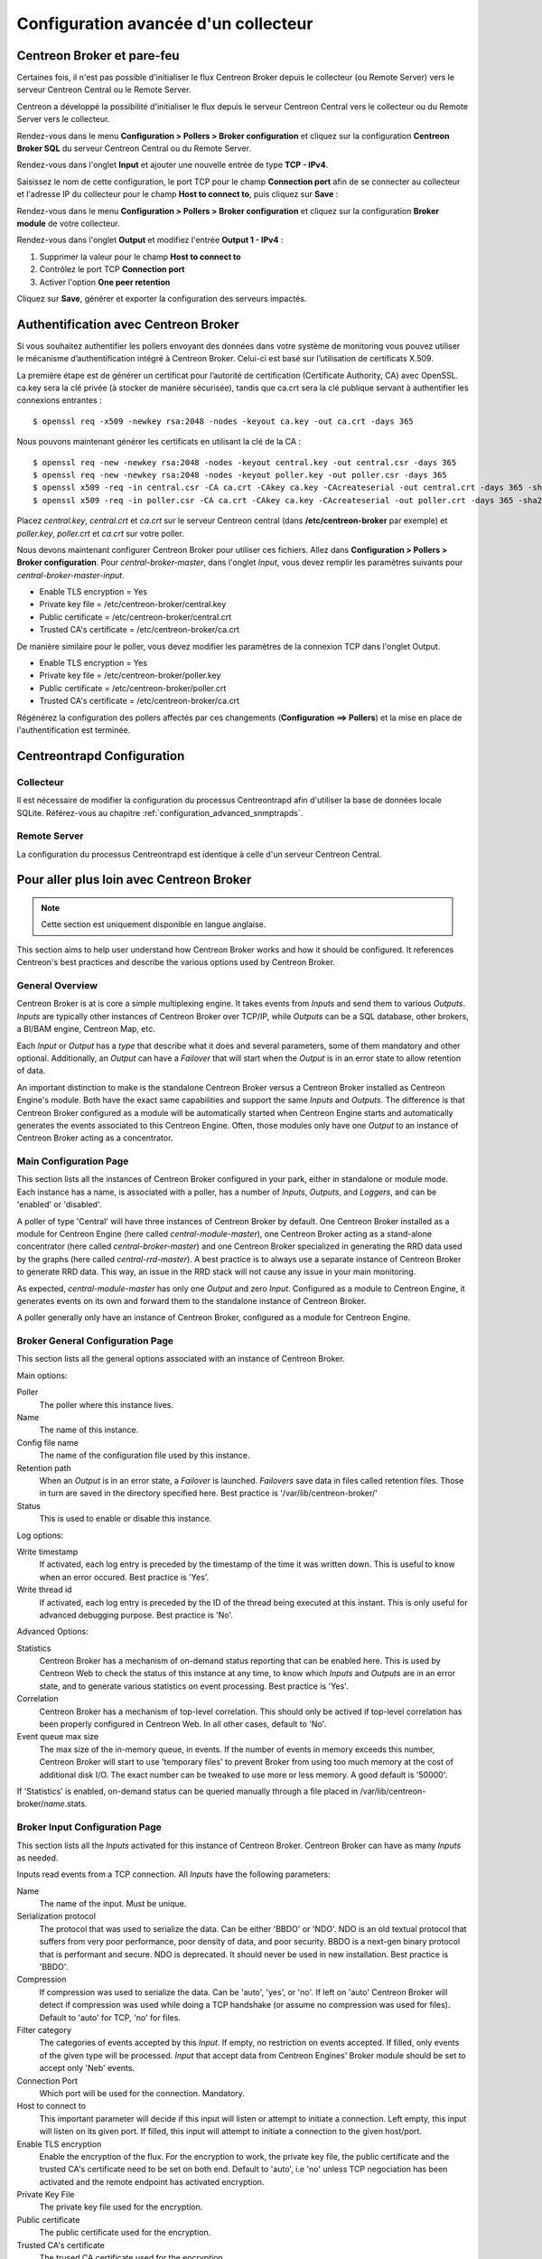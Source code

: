 .. _advance_conf_broker:

#####################################
Configuration avancée d'un collecteur
#####################################

---------------------------
Centreon Broker et pare-feu
---------------------------

Certaines fois, il n'est pas possible d'initialiser le flux Centreon Broker
depuis le collecteur (ou Remote Server) vers le serveur Centreon Central ou
le Remote Server.

Centreon a développé la possibilité d'initialiser le flux depuis le serveur
Centreon Central vers le collecteur ou du Remote Server vers le collecteur.

Rendez-vous dans le menu **Configuration > Pollers > Broker configuration**
et cliquez sur la configuration **Centreon Broker SQL** du serveur Centreon
Central ou du Remote Server.

Rendez-vous dans l'onglet **Input** et ajouter une nouvelle entrée de type
**TCP - IPv4**.

Saisissez le nom de cette configuration, le port TCP pour le champ **Connection
port** afin de se connecter au collecteur et l'adresse IP du collecteur pour le
champ **Host to connect to**, puis cliquez sur **Save** :

.. image:: /_static/images/configuration/one_peer_conf_1.png
    :align: center

Rendez-vous dans le menu **Configuration > Pollers > Broker configuration**
et cliquez sur la configuration **Broker module** de votre collecteur.

Rendez-vous dans l'onglet **Output** et modifiez l'entrée **Output 1 -
IPv4** :

1. Supprimer la valeur pour le champ **Host to connect to**
2. Contrôlez le port TCP **Connection port**
3. Activer l'option **One peer retention**

.. image:: /_static/images/configuration/one_peer_conf_2.png
    :align: center

Cliquez sur **Save**, générer et exporter la configuration des serveurs
impactés.

-------------------------------------
Authentification avec Centreon Broker
-------------------------------------

Si vous souhaitez authentifier les pollers envoyant des données dans votre
système de monitoring vous pouvez utiliser le mécanisme d’authentification
intégré à Centreon Broker. Celui-ci est basé sur l’utilisation de certificats
X.509.

La première étape est de générer un certificat pour l’autorité de certification
(Certificate Authority, CA) avec OpenSSL. ca.key sera la clé privée (à stocker
de manière sécurisée), tandis que ca.crt sera la clé publique servant à authentifier
les connexions entrantes : ::

    $ openssl req -x509 -newkey rsa:2048 -nodes -keyout ca.key -out ca.crt -days 365

Nous pouvons maintenant générer les certificats en utilisant la clé de la CA : ::

    $ openssl req -new -newkey rsa:2048 -nodes -keyout central.key -out central.csr -days 365
    $ openssl req -new -newkey rsa:2048 -nodes -keyout poller.key -out poller.csr -days 365
    $ openssl x509 -req -in central.csr -CA ca.crt -CAkey ca.key -CAcreateserial -out central.crt -days 365 -sha256
    $ openssl x509 -req -in poller.csr -CA ca.crt -CAkey ca.key -CAcreateserial -out poller.crt -days 365 -sha256

Placez *central.key*, *central.crt* et *ca.crt* sur le serveur Centreon
central (dans **/etc/centreon-broker** par exemple) et *poller.key*,
*poller.crt* et *ca.crt* sur votre poller.

Nous devons maintenant configurer Centreon Broker pour utiliser ces
fichiers. Allez dans **Configuration > Pollers > Broker configuration**.
Pour *central-broker-master*, dans l'onglet *Input*, vous devez remplir les
paramètres suivants pour *central-broker-master-input*.

- Enable TLS encryption = Yes
- Private key file = /etc/centreon-broker/central.key
- Public certificate = /etc/centreon-broker/central.crt
- Trusted CA's certificate = /etc/centreon-broker/ca.crt

.. image:: /_static/images/configuration/broker_certificates.png
   :align: center

De manière similaire pour le poller, vous devez modifier les paramètres
de la connexion TCP dans l'onglet Output.

- Enable TLS encryption = Yes
- Private key file = /etc/centreon-broker/poller.key
- Public certificate = /etc/centreon-broker/poller.crt
- Trusted CA's certificate = /etc/centreon-broker/ca.crt

Régénérez la configuration des pollers affectés par ces changements
(**Configuration ==> Pollers**) et la mise en place de
l'authentification est terminée.

---------------------------
Centreontrapd Configuration
---------------------------

Collecteur
##########

Il est nécessaire de modifier la configuration du processus Centreontrapd afin
d'utiliser la base de données locale SQLite. Référez-vous au chapitre 
:ref:`configuration_advanced_snmptrapds`.

Remote Server
#############

La configuration du processus Centreontrapd est identique à celle d'un serveur
Centreon Central.

-----------------------------------------
Pour aller plus loin avec Centreon Broker
-----------------------------------------

.. note::
    Cette section est uniquement disponible en langue anglaise.

This section aims to help user understand how Centreon Broker works and how
it should be configured. It references Centreon's best practices and
describe the various options used by Centreon Broker.

General Overview
################

Centreon Broker is at is core a simple multiplexing engine. It takes events
from *Inputs* and send them to various *Outputs*. *Inputs* are typically other
instances of Centreon Broker over TCP/IP, while *Outputs* can be a
SQL database, other brokers, a BI/BAM engine, Centreon Map, etc.

Each *Input* or *Output* has a *type* that describe what it does and several
parameters, some of them mandatory and other optional. Additionally,
an *Output* can have a *Failover* that will start when the *Output* is
in an error state to allow retention of data.

An important distinction to make is the standalone Centreon Broker versus
a Centreon Broker installed as Centreon Engine's module. Both have the
exact same capabilities and support the same *Inputs* and *Outputs*. The
difference is that Centreon Broker configured as a module will be
automatically started when Centreon Engine starts and automatically generates
the events associated to this Centreon Engine. Often, those modules only have
one *Output* to an instance of Centreon Broker acting as a concentrator.

Main Configuration Page
#######################

This section lists all the instances of Centreon Broker configured in your park,
either in standalone or module mode. Each instance has a name, is associated
with a poller, has a number of *Inputs*, *Outputs*, and *Loggers*, and can be
'enabled' or 'disabled'.

A poller of type 'Central' will have three instances of Centreon Broker by
default. One Centreon Broker installed as a module for Centreon Engine
(here called *central-module-master*), one Centreon Broker acting as a
stand-alone concentrator (here called *central-broker-master*) and one
Centreon Broker specialized in generating the RRD data used by the graphs
(here called *central-rrd-master*). A best practice is to always use
a separate instance of Centreon Broker to generate RRD data. This way, an issue
in the RRD stack will not cause any issue in your main monitoring.

As expected, *central-module-master* has only one *Output* and zero *Input*.
Configured as a module to Centreon Engine, it generates events on its own
and forward them to the standalone instance of Centreon Broker.

A poller generally only have an instance of Centreon Broker,
configured as a module for Centreon Engine.

Broker General Configuration Page
#################################

This section lists all the general options associated with an instance of
Centreon Broker.

Main options:

Poller
  The poller where this instance lives.
Name
  The name of this instance.
Config file name
  The name of the configuration file used by this instance.
Retention path
  When an *Output* is in an error state, a *Failover* is
  launched. *Failovers* save data in files called retention files.
  Those in turn are saved in the directory specified here.
  Best practice is '/var/lib/centreon-broker/'
Status
  This is used to enable or disable this instance.

Log options:

Write timestamp
  If activated, each log entry is preceded by the timestamp of the time it was
  written down.
  This is useful to know when an error occured. Best practice is 'Yes'.
Write thread id
  If activated, each log entry is preceded by the ID of the thread being
  executed at this instant.
  This is only useful for advanced debugging purpose. Best practice is 'No'.

Advanced Options:

Statistics
  Centreon Broker has a mechanism of on-demand status reporting that can be
  enabled here. This is used by Centreon Web to check the status
  of this instance at any time, to know which *Inputs* and *Outputs* are in
  an error state, and to generate various statistics on event processing.
  Best practice is 'Yes'.
Correlation
  Centreon Broker has a mechanism of top-level correlation.
  This should only be actived if top-level correlation has been properly
  configured in Centreon Web. In all other cases, default to 'No'.
Event queue max size
  The max size of the in-memory queue, in events.
  If the number of events in memory exceeds this number, Centreon Broker
  will start to use 'temporary files' to prevent Broker from using too much
  memory at the cost of additional disk I/O. The exact number can be tweaked
  to use more or less memory. A good default is '50000'.

If 'Statistics' is enabled, on-demand status can be queried manually through
a file placed in /var/lib/centreon-broker/*name*.stats.

Broker Input Configuration Page
###############################

This section lists all the *Inputs* activated for this instance of
Centreon Broker. Centreon Broker can have as many *Inputs* as needed.

Inputs read events from a TCP connection. All *Inputs* have the following
parameters:

Name
  The name of the input. Must be unique.
Serialization protocol
  The protocol that was used to serialize the data.
  Can be either 'BBDO' or 'NDO'. NDO is an old textual protocol that suffers
  from very poor performance, poor density of data, and poor security. BBDO
  is a next-gen binary protocol that is performant and secure. NDO is
  deprecated. It should never be used in new installation.
  Best practice is 'BBDO'.
Compression
  If compression was used to serialize the data.
  Can be 'auto', 'yes', or 'no'. If left on 'auto' Centreon Broker
  will detect if compression was used while doing a TCP handshake
  (or assume no compression was used for files). Default to 'auto' for TCP,
  'no' for files.
Filter category
  The categories of events accepted by this *Input*.
  If empty, no restriction on events accepted. If filled, only events
  of the given type will be processed. *Input* that accept data from
  Centreon Engines' Broker module should be set to accept only 'Neb' events.
Connection Port
  Which port will be used for the connection. Mandatory.
Host to connect to
  This important parameter will decide if this input will
  listen or attempt to initiate a connection. Left empty, this input
  will listen on its given port. If filled, this input will attempt
  to initiate a  connection to the given host/port.
Enable TLS encryption
  Enable the encryption of the flux. For the encryption
  to work, the private key file, the public certificate and the trusted CA's
  certificate need to be set on both end. Default to 'auto', i.e 'no' unless
  TCP negociation has been activated and the remote endpoint has activated
  encryption.
Private Key File
  The private key file used for the encryption.
Public certificate
  The public certificate used for the encryption.
Trusted CA's certificate
  The trused CA certificate used for the encryption.
Enable negociation
  Enable negociation. If 'yes', this *Intput* will try
  to negociate encryption and compression with the remote endpoint.
One peer retention mode
  By default, a listening input will accept any
  number of incoming connections. In 'one peer retention' mode only one
  connection is accepted at the same time, on a first-come first-serve basis.
  Default to 'no'.

To reiterate, TCP *Input* can either listen on a given port or
can attempt to initiate a connection if a host is given. This allow flexible
network topology.

Broker Logger Configuration Page
################################

This section lists all the loggers activated for this instance of
Centreon Broker. Centreon Broker can have as many loggers as needed.

For each logger, the parameters are:

Type
  4 types of loggers are managed by Centreon Broker.

  1. 'File': This logger will write its log into the file specified into its
     'name' parameter.
  2. 'Standard': This logger will write into the standard output if named
     'stdout' or 'cout' or into the standard error output if named
     'stderr' or 'cerr'.
  3. 'Syslog': This logger will write into the syslog as provided by the system, prefixed by 'centreonbroker'.
  4. 'Monitoring': This logger will write into the log of Centreon Engine. It can only be activated if this instance of Centreon Broker is a module.

Name
  The name of this logger. This name must be the path of a file if the
  logger has the type 'File' or 'stdout', 'cout', 'stderr' or 'cerr'
  if the logger has the type 'Standard'. This option is mandatory.
Configuration messages
  Should configuration messages be logged?
  Configuration messages are one-time messages that pop-up when Centreon Broker
  is started. Default is 'Yes'.
Debug messages
  Should debug messages be logged?
  Debug messages are messages used to debug Broker's behavior. They are
  extremely verbose and should not be used in a production environment.
  Default is 'No'.
Error messages
  Should error messages be logged?
  Error messages are messages logged when a runtime error occurs.
  They are generally important. Default is 'Yes'.
Informational messages
  Should informational messages be logged?
  Informational messages are messages that are used to provide an information
  on a specific subject. They are somewhat verbose. Default is 'No'.
Logging level
  The level of the verbosity accepted by this logger.
  The higher the verbosity, the more messages will be logged.
  Default to 'Base'.

Additionally, the type 'File' has the following parameter:

Max file size
  The maximum size of log file in bytes.
  When the file has reached its limit, old data will be overwritten
  in a round robin fashion.

A Broker will usually have at least one 'File' logger which will log
Configuration and Error messages. Others can be configured freely.
A maximal logger (every category to 'Yes' and logging level to 'Very detailed')
is valuable to debug some issues, but be warned that it will generate
a very large amount of data quickly.

Broker Output Configuration Page
################################

This section lists all the *Outputs* activated for this instance of
Centreon Broker. Centreon Broker can have as many *Outputs* as needed.

For each *Outputs*, the parameters are:

Type
  There is a several types for *Outputs* managed by Centreon Broker.

  1. 'TCP - IPV4' and 'TCP - IPV6': This *Output* forwards data to another
     server, either another Centreon Broker or Centreon Map.
  2. File: This *Output* write data into a file.
  3. RRD: This *Output* will generate RRD data from performance data.
  4. Storage: This *Output* will write metrics into the database and generate performance data.
  5. SQL: This *Output* will write real time status into Centreon's database.
  6. Dumper Reader: This *Output* will read from a database when Broker is asked to synchronize databases.
  7. Dumper Writer: This *Output* will write into a database when Broker is asked to synchronize databases.
  8. BAM Monitoring: This *Output* will generate BAM data from raw events and update real time BAM status.
  9. BAM Reporting: This *Output* will write long term BAM logs that can then be used by BI.

Failover
  A *Failover* is an *Output* that will be started when this *Output*
  is in error state. Example are TCP connections gone haywire, MySQL server
  suddenly disconnecting, etc.
  By default, each *Output* has an automatic *Failover* that will
  automatically store data in retention files and replay it when the primary
  *Output* recover from its error state. This is what you want in 99% of the
  case. Otherwhise, you can specify here another *Output* that will act
  as a *Failover* if this is what you need.
Retry interval
  When this *Output* is in error state, this parameter
  control how much time the *Output* will wait before retrying.
  Default is one attempt every 30 seconds.
Buffering timeout
  When this *Output* is in error state, Centreon Broker
  will wait this much time before launching the *Failover*. This is mainly
  useful if you want to make Centreon Broker wait for another software to
  initialize before activating its *Failover*. In all other cases, this should
  not be used. Default is 0 seconds.
Filter category
  The categories of events accepted by this *Output*.
  If empty, no restriction on events accepted. If filled, only events
  of the given type will be processed. The exact best practices are *Output*
  specific.

  1. 'BAM Reporting' should only accept 'Bam' events.
  2. 'Dump Writer' should only accept 'Dumper' events.
  3. 'RRD' should only accept 'Storage' events.

  In all other cases, no restriction should be configured.

Events generated by an *Output* are reinjected into Centreon Broker's event
queue.

Some *Outputs* only works when consuming data generated by another *Output*.
A 'RRD' *Output* consumes data from a Storage *Output*, a 'Dumper Writer' consumes
data from a 'Dumper Reader', and a 'BAM Reporting' *Output* consumes data
from a 'BAM Monitoring' *Output*.

Centreon Web needs at least an active *Output* 'SQL' to activate its real time
monitoring capabilities. The *Outputs* 'Storage' and 'RRD' are needed
to activate Centreon Web metric plotting. The *Output* 'BAM Monitoring'
is needed for real time BAM data and the *Output* 'BAM Reporting' for
BI report.

Due to the fully distributed nature of Centreon Broker, producer and consumer
*Outputs* can be located on logically or physically different instances, as
long as they are connected to each other.

**Important**: Centreon Web 2.x features two databases, the configuration
database and the real time database. Those are respectively called 'centreon'
and 'centreon-storage'. Different *Outputs* expect different database
in their configuration.

==============  =================
Output Type     Expected database
==============  =================
SQL             centreon-storage
Storage         centreon-storage
Dumper Reader   centreon
Dumper Writer   centreon
BAM Monitoring  centreon
BAM Reporting   centreon-storage
==============  =================

TCP Outputs
===========

TCP *Outputs* forward events to a a remote endpoint. As with TCP *Inputs*,
TCP *Output* can either listen on a given port or can attempt to
initiate a connection if a host parameter is given.
This allow flexible network topology.

*Outputs* of type 'TCP' have the following parameters:

Serialization protocol
  The protocol that will be used to serialize the data.
  Can be either 'BBDO' or 'NDO'. NDO is an old textual protocol that suffers
  from very poor performance, poor density of data, and poor security. BBDO
  is a next-gen binary protocol that is performant and secure. NDO is
  deprecated. It should never be used in new installation.
  Best practice is 'BBDO'.
Enable negociation
  Enable negociation. If 'yes', this *Output* will try
  to negociate encryption and compression with the remote endpoint.
Connection Port
  Which port will be used for the connection. Mandatory.
Host to connect to
  This important parameter will decide if this *Output* will
  listen or attempt to initiate a connection. Left empty, this *Output*
  will listen on its given port. If filled, this *Output* will attempt
  to initiate a  connection to the given host/port.
Enable TLS encryption
  Enable the encryption of the flux. For the encryption
  to work, the private key file, the public certificate and the trusted CA's
  certificate need to be set on both end. Default to 'auto', i.e 'no' unless
  TCP negociation has been activated and the remote endpoint has activated
  encryption.
Private Key File
  The private key file used for the encryption.
Public certificate
  The public certificate used for the encryption.
Trusted CA's certificate
  The trused CA certificate used for the encryption.
One peer retention mode
  By default, a listening *Output* will accept any
  number of incoming connections. In 'one peer retention' mode only one
  connection is accepted at the same time, on a first-come first-serve basis.
  Default to 'no'.
Compression
  If compression should be used to serialize the data.
  Can be 'auto', 'yes', or 'no'. If left on 'auto' Centreon Broker
  will detect if compression is supported by the endpoint during a TCP
  negociation. Default to 'auto' for TCP.
Compression Level
  The level of compression that should be used, from 1 to 9.
  Default (or if not filled) is 6. The higher the compression level is,
  the higher the compression will be at the cost of processing power.
Compression Buffer
  The size of the compression buffer that should be used.
  Best practice is '0' or nothing.

File Outputs
============

File *Outputs* send events into a file on the disk. Additionally, they have
the capability of replaying the data of this file if used as a *Failover*
*Output*. Most 'File' *Outputs* will be used as *Failovers*.

*Outputs* of type 'File' have the following parameters:

Serialization protocol
  The protocol that will be used to serialize the data.
  Can be either 'BBDO' or 'NDO'. NDO is an old textual protocol that suffers
  from very poor performance, poor density of data, and poor security. BBDO
  is a next-gen binary protocol that is performant and secure. NDO is
  deprecated. It should never be used in new installation.
  Best practice is 'BBDO'.
File path
  The path of the file being written to.
Compression
  If compression should be used to serialize the data.
  Can be 'auto', 'yes', or 'no'. 'auto' is equal to 'no' for files.
Compression Level
  The level of compression that should be used, from 1 to 9.
  Default (or if not filled) is 6. The higher the compression level is,
  the higher the compression will be at the cost of processing power.
Compression Buffer
  The size of the compression buffer that should be used.
  Best practice is '0' or nothing.

RRD Outputs
===========

RRD *Outputs* generate RRD data (used by Centreon Web to generate graphs)
from metrics data generated by a 'Storage' *Output*. Best practice is to
isolate this *Output* on its own instance of Centreon Broker to ensure
that an issue in the RRD stack will not have any effect on the main instance
of Centreon Broker.

*Outputs* of type 'RRD' have the following parameters:

RRD file directory for metrics
  The directory where the RRD files of the
  metrics will be written.
  A good default is /var/lib/centreon/metrics/.
RRD file directory for statuses
  The directory where the RRD files of the
  statuses will be written.
  A good default is /var/lib/centreon/statuse/
TCP port
  The port used by RRDCached, if RRDCached has been configured on
  this server. If not, nothing.
Unix socket
  The unix socket used by RRDCached, if RRDCached has been
  configured on this server. If not, nothing.
Write metrics
  Should RRD metric files be written? Default 'yes'.
Write status
  Should RRD status files be written? Default 'yes'.

Storage Outputs
===============

Perfdata storage *Outputs* save metric data into a database and generate RRD
data used by the 'RRD' *Output*. This *Output* usually generates a lot of
queries and is very performance intensive. If Centreon Broker is slow, tweaking
the Maximum Queries Per Transaction parameter of this *Output* is the first
optimization to attempt.

This *Output* can be tasked to rebuild 'RRD' data from a database of stored
metric data. This is usually a costly, slow process, during which it is still
able to process new metric data, though not as quickly.

*Outputs* of type 'Storage' have the following parameters:

DB Type
  The type of the database being accessed.
  MariaDB is a state-of-the-art database that has been extensively tested
  with Centreon. We advice the use of MariaDB.
DB Port
  The port of the database being accessed.
DB User
  The user used by this *Output* to connect to this database.
DB Name
  The name of this database. In Centreon term, this is the database
  containing the real-time monitoring data, generally called
  'centreon-storage'.
DB Password
  The password used by this *Output* to connect to this database.
Maximum queries per transaction
  This parameter is used to batch several
  queries in large transaction. This allow fine performance tuning but
  can generate latency if not enough queries are generated to fill those batches.
  The Default is 20000 queries per transaction. If you have very low load and
  unexpectedly high latency, try lowering this number. If you have a very high
  load and high latency, try raising this number.
Transaction commit timeout
  How many seconds are allowed to pass before
  a forced commit is made. Default is infinite. If you have very low
  load and unexpectedly high latency, try 5 seconds.
Replication enabled
  Should Centreon Broker check that the replication status
  of this database is complete before trying to insert data in it? Only useful
  if replication is enabled for this database.
Rebuild check interval in seconds
  The amount of seconds between each rebuild check. Default 300 seconds.
Store in performance data in data_bin
  Should this *Output* saves the metric
  data in the database? Default 'yes'. If 'no', this *Output* will generate
  RRD data without saving them into the database, making a rebuild impossible.
Insert in index data
  Insert new ids into the database. Default 'no'.
  This should never be modified unless prompted by Centreon Support or
  explicitely written down into a documentation.

SQL Outputs
===========

SQL *Outputs* save real time status data into the real time database
used by Centreon Web. This is the most important *Output* for the
operation of Centreon Web.

Moreover, this *Output* has a garbage collector that will clean old data from
the database occasionally. This is an optional process, as old data is marked
'disabled', and can actually be useful to keep around for debugging purpose.

*Outputs* of type 'SQL' have the following parameters:

DB Type
  The type of the database being accessed.
  MariaDB is a state-of-the-art database that has been extensively tested
  with Centreon. We advice the use of MariaDB.
DB Port
  The port of the database being accessed.
DB User
  The user used by this *Output* to connect to this database.
DB Name
  The name of this database. In Centreon term, this is the database
  containing the real-time monitoring data, generally called
  'centreon-storage'.
DB Password
  The password used by this *Output* to connect to this database.
Maximum queries per transaction
  This parameter is used to batch several
  queries in large transaction. This allow fine performance tuning but
  can generate latency if not enough queries are generated to fill those batches.
  The Default is 20000 queries per transaction. If you have very low load and
  unexpectedly high latency, try lowering this number. If you have a very high
  load and high latency, try raising this number.
Transaction commit timeout
  How many seconds are allowed to pass before
  a forced commit is made. Default is infinite. If you have very low
  load and unexpectedly high latency, try 5 seconds.
Replication enabled
  Should Centreon Broker check that the replication status
  of this database is complete before trying to insert data in it? Only useful
  if replication is enabled for this database.
Cleanup check interval
  How many seconds between each run of the garbage
  collector cleaning old data in the database? Default is never.
Instance timeout
  How many seconds before an instance is marked as
  'unresponding' and all of its hosts and services marked as 'unknown'.
  Default is 300 seconds.

Lua Outputs
===========

Lua *Outputs* send metrics information into a script by a key-value system.
The Lua script should be on your server.

Path
  The path of the Lua script in your server.
Filter category
  The categories of events accepted by this Output. If empty, no restriction on events accepted.
  If filled, only events of the given type will be processed. Outputs that accept data from
  Centreon Engine's Broker module should be set to accept only ‘Neb’ events.

*Lua parameter*

Type
  Type of the metric value.
Name/Key
  Name of the metric value.
Value
  Value of the metric.

Dumper Reader/Writer
====================

A Dumper Reader/Writer pair is used to synchronize part of a database
between two instances of Centreon Broker. In the future there will be an
extensive synchronization mechanism, but today it is mainly used to
synchronize BA for the BAM Poller Display mechanism.

The BAM Poller Display configuration documentation explains how to properly
configure those *Outputs*.

*Outputs* of type 'Dumper Reader' and 'Dumper Writer' have the following parameters:

DB Type
  The type of the database being accessed.
  MariaDB is a state-of-the-art database that has been extensively tested
  with Centreon. We advice the use of MariaDB.
DB Port
  The port of the database being accessed.
DB User
  The user used by this *Output* to connect to this database.
DB Name
  The name of this database. In Centreon term, this is the database
  containing the configuration data, generally called 'centreon'.
DB Password
  The password used by this *Output* to connect to this database.
